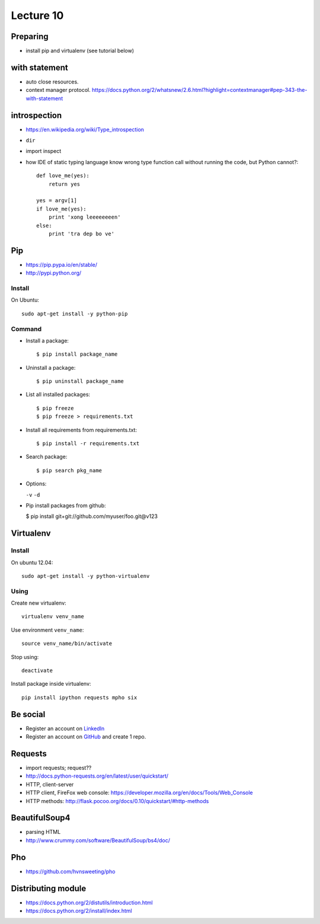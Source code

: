 Lecture 10
=========
Preparing
---------

- install pip and virtualenv (see tutorial below)

with statement
--------------

- auto close resources.
- context manager protocol.
  https://docs.python.org/2/whatsnew/2.6.html?highlight=contextmanager#pep-343-the-with-statement

introspection
-------------

- https://en.wikipedia.org/wiki/Type_introspection
- ``dir``
- import inspect
- how IDE of static typing language know wrong type function call without
  running the code, but Python cannot?::

    def love_me(yes):
        return yes

    yes = argv[1]
    if love_me(yes):
        print 'xong leeeeeeeen'
    else:
        print 'tra dep bo ve'

Pip
---

- https://pip.pypa.io/en/stable/
- http://pypi.python.org/

Install
~~~~~~~

On Ubuntu::

  sudo apt-get install -y python-pip

Command
~~~~~~~

- Install a package::

  $ pip install package_name

- Uninstall a package::

  $ pip uninstall package_name

- List all installed packages::

  $ pip freeze
  $ pip freeze > requirements.txt

- Install all requirements from requirements.txt::

  $ pip install -r requirements.txt

- Search package::

  $ pip search pkg_name

- Options:

  ``-v`` ``-d``

- Pip install packages from github:

  $ pip install git+git://github.com/myuser/foo.git@v123

Virtualenv
----------

Install
~~~~~~~

On ubuntu 12.04::

  sudo apt-get install -y python-virtualenv

Using
~~~~~

Create new virtualenv::

  virtualenv venv_name

Use environment ``venv_name``::

  source venv_name/bin/activate

Stop using::

  deactivate

Install package inside virtualenv::

  pip install ipython requests mpho six

Be social
---------

- Register an account on `LinkedIn <https://www.linkedin.com/>`_
- Register an account on `GitHub <https://github.com/>`_ and create 1 repo.

Requests
--------

- import requests; request??
- http://docs.python-requests.org/en/latest/user/quickstart/
- HTTP, client-server
- HTTP client, FireFox web console: https://developer.mozilla.org/en/docs/Tools/Web_Console
- HTTP methods: http://flask.pocoo.org/docs/0.10/quickstart/#http-methods

BeautifulSoup4
--------------

- parsing HTML
- http://www.crummy.com/software/BeautifulSoup/bs4/doc/

Pho
---

- https://github.com/hvnsweeting/pho

Distributing module
-------------------

- https://docs.python.org/2/distutils/introduction.html
- https://docs.python.org/2/install/index.html
